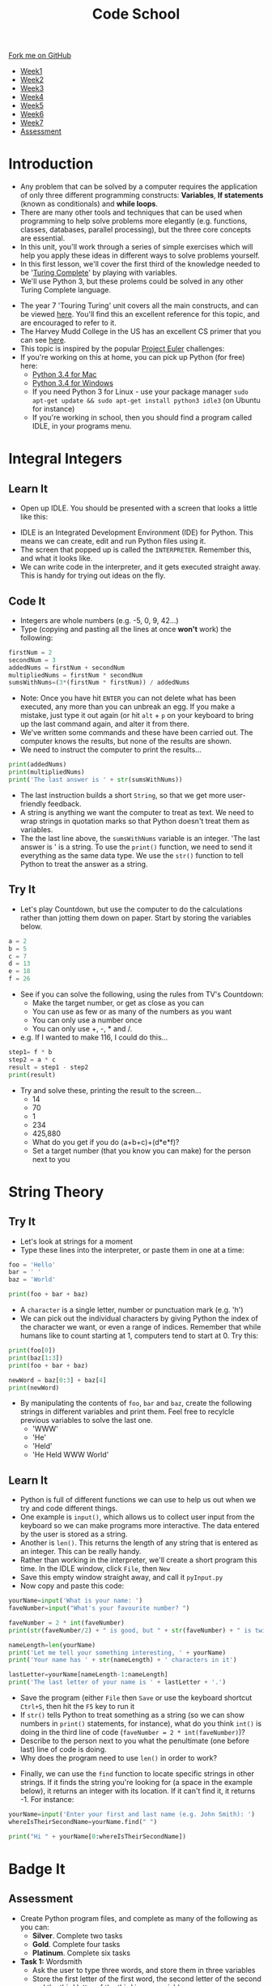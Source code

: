 #+STARTUP:indent
#+HTML_HEAD: <link rel="stylesheet" type="text/css" href="css/styles.css"/>
#+HTML_HEAD_EXTRA: <link href='http://fonts.googleapis.com/css?family=Ubuntu+Mono|Ubuntu' rel='stylesheet' type='text/css'>
#+HTML_HEAD_EXTRA: <script src="http://ajax.googleapis.com/ajax/libs/jquery/1.9.1/jquery.min.js" type="text/javascript"></script>
#+HTML_HEAD_EXTRA: <script src="js/navbar.js" type="text/javascript"></script>
#+OPTIONS: f:nil author:nil num:1 creator:nil timestamp:nil toc:nil html-style:nil

#+TITLE: Code School
#+AUTHOR: Stephen Brown

#+BEGIN_HTML
  <div class="github-fork-ribbon-wrapper left">
    <div class="github-fork-ribbon">
      <a href="https://github.com/stsb11/9-CS-codeSchool">Fork me on GitHub</a>
    </div>
  </div>
<div id="stickyribbon">
    <ul>
      <li><a href="1_Lesson.html">Week1</a></li>
      <li><a href="2_Lesson.html">Week2</a></li>
      <li><a href="3_Lesson.html">Week3</a></li>
      <li><a href="4_Lesson.html">Week4</a></li>
      <li><a href="5_Lesson.html">Week5</a></li>
      <li><a href="6_Lesson.html">Week6</a></li>
      <li><a href="7_Lesson.html">Week7</a></li>
      <li><a href="assessment.html">Assessment</a></li>

    </ul>
  </div>
#+END_HTML
* COMMENT Use as a template
:PROPERTIES:
:HTML_CONTAINER_CLASS: activity
:END:
** Learn It
:PROPERTIES:
:HTML_CONTAINER_CLASS: learn
:END:

** Research It
:PROPERTIES:
:HTML_CONTAINER_CLASS: research
:END:

** Design It
:PROPERTIES:
:HTML_CONTAINER_CLASS: design
:END:

** Build It
:PROPERTIES:
:HTML_CONTAINER_CLASS: build
:END:

** Test It
:PROPERTIES:
:HTML_CONTAINER_CLASS: test
:END:

** Run It
:PROPERTIES:
:HTML_CONTAINER_CLASS: run
:END:

** Document It
:PROPERTIES:
:HTML_CONTAINER_CLASS: document
:END:

** Code It
:PROPERTIES:
:HTML_CONTAINER_CLASS: code
:END:

** Program It
:PROPERTIES:
:HTML_CONTAINER_CLASS: program
:END:

** Try It
:PROPERTIES:
:HTML_CONTAINER_CLASS: try
:END:

** Badge It
:PROPERTIES:
:HTML_CONTAINER_CLASS: badge
:END:

** Save It
:PROPERTIES:
:HTML_CONTAINER_CLASS: save
:END:

* Introduction
:PROPERTIES:
:HTML_CONTAINER_CLASS: activity
:END:
- Any problem that can be solved by a computer requires the application of only three different programming constructs: *Variables*, *If statements* (known as conditionals) and *while loops*. 
- There are many other tools and techniques that can be used when programming to help solve problems more elegantly (e.g. functions, classes, databases, parallel processing), but the three core concepts are essential. 
- In this unit, you'll work through a series of simple exercises which will help you apply these ideas in different ways to solve problems yourself. 
- In this first lesson, we'll cover the first third of the knowledge needed to be '[[https://simple.wikipedia.org/wiki/Turing_complete][Turing Complete]]' by playing with variables.
- We'll use Python 3, but these prolems could be solved in any other Turing Complete language. 


- The year 7 'Touring Turing' unit covers all the main constructs, and can be viewed [[https://www.bournetocode.com/projects/7-CS-Turing/index.html][here]]. You'll find this an excellent reference for this topic, and are encouraged to refer to it.
- The Harvey Mudd College in the US has an excellent CS primer that you can see [[http://www.cs.hmc.edu/csforall/][here]].
- This topic is inspired by the popular [[https://projecteuler.net/archives][Project Euler]] challenges: 
- If you're working on this at home, you can pick up Python (for free) here:
    - [[https://www.python.org/ftp/python/3.4.2/python-3.4.2-macosx10.6.pkg][Python 3.4 for Mac]]
    - [[https://www.python.org/ftp/python/3.4.2/python-3.4.2.amd64.msi][Python 3.4 for Windows]]
    - If you need Python 3 for Linux - use your package manager =sudo apt-get update && sudo apt-get install python3 idle3= (on Ubuntu for instance)
    - If you're working in school, then you should find a program called IDLE, in your programs menu.
* Integral Integers
:PROPERTIES:
:HTML_CONTAINER_CLASS: activity
:END:
** Learn It
:PROPERTIES:
:HTML_CONTAINER_CLASS: learn
:END:
- Open up IDLE. You should be presented with a screen that looks a little like this:
[[file:img/IDLE.png]]
- IDLE is an Integrated Development Environment (IDE) for Python. This means we can create, edit and run Python files using it.
- The screen that popped up is called the =INTERPRETER=. Remember this, and what it looks like.
- We can write code in the interpreter, and it gets executed straight away. This is handy for trying out ideas on the fly. 
** Code It
:PROPERTIES:
:HTML_CONTAINER_CLASS: code
:END:
- Integers are whole numbers (e.g. -5, 0, 9, 42...)
- Type (copying and pasting all the lines at once *won't* work) the following:
#+begin_src python
firstNum = 2
secondNum = 3
addedNums = firstNum + secondNum
multipliedNums = firstNum * secondNum
sumsWithNums=(3*(firstNum * firstNum)) / addedNums
#+end_src
- Note: Once you have hit =ENTER= you can not delete what has been executed, any more than you can unbreak an egg. If you make a mistake, just type it out again (or hit =alt= + =p= on your keyboard to bring up the last command again, and alter it from there.
- We've written some commands and these have been carried out. The computer knows the results, but none of the results are shown. 
- We need to instruct the computer to print the results...
#+begin_src python
print(addedNums)
print(multipliedNums)
print('The last answer is ' + str(sumsWithNums))
#+end_src
- The last instruction builds a short =String=, so that we get more user-friendly feedback. 
- A string is anything we want the computer to treat as text. We need to wrap strings in quotation marks so that Python doesn't treat them as variables. 
- The the last line above, the =sumsWithNums= variable is an integer. 'The last answer is ' is a string. To use the =print()= function, we need to send it everything as the same data type. We use the =str()= function to tell Python to treat the answer as a string. 
** Try It
:PROPERTIES:
:HTML_CONTAINER_CLASS: try
:END:
- Let's play Countdown, but use the computer to do the calculations rather than jotting them down on paper. Start by storing the variables below. 
#+begin_src python
a = 2
b = 5
c = 7
d = 13
e = 18
f = 26
#+end_src
- See if you can solve the following, using the rules from TV's Countdown:
    - Make the target number, or get as close as you can
    - You can use as few or as many of the numbers as you want
    - You can only use a number once
    - You can only use +, -, * and /. 
- e.g. If I wanted to make 116, I could do this...
#+begin_src python
step1= f * b
step2 = a * c
result = step1 - step2
print(result)
#+end_src


- Try and solve these, printing the result to the screen...
   - 14
   - 70
   - 1
   - 234
   - 425,880
   - What do you get if you do (a+b+c)+(d*e*f)?
   - Set a target number (that you know you can make) for the person next to you
* String Theory
:PROPERTIES:
:HTML_CONTAINER_CLASS: activity
:END:
** Try It
:PROPERTIES:
:HTML_CONTAINER_CLASS: try
:END:
- Let's look at strings for a moment
- Type these lines into the interpreter, or paste them in one at a time:
#+begin_src python
foo = 'Hello'
bar = ' '
baz = 'World'

print(foo + bar + baz)
#+end_src
- A =character= is a single letter, number or punctuation mark (e.g. 'h')
- We can pick out the individual characters by giving Python the index of the character we want, or even a range of indices. Remember that while humans like to count starting at 1, computers tend to start at 0. Try this:

#+begin_src python
print(foo[0])
print(baz[1:3])
print(foo + bar + baz)

newWord = baz[0:3] + baz[4]
print(newWord)
#+end_src

- By manipulating the contents of =foo=, =bar= and =baz=, create the following strings in different variables and print them. Feel free to recylcle previous variables to solve the last one.
   - 'WWW'
   - 'He'
   - 'Held'
   - 'He Held WWW World'
** Learn  It
:PROPERTIES:
:HTML_CONTAINER_CLASS: learn
:END:
- Python is full of different functions we can use to help us out when we try and code different things.
- One example is =input()=, which allows us to collect user input from the keyboard so we can make programs more interactive. The data entered by the user is stored as a string.
- Another is =len()=. This returns the length of any string that is entered as an integer. This can be really handy.
- Rather than working in the interpreter, we'll create a short program this time. In the IDLE window, click =File=, then =New=
- Save this empty window straight away, and call it =pyInput.py=
- Now copy and paste this code:
#+begin_src python
yourName=input('What is your name: ')
faveNumber=input("What's your favourite number? ")

faveNumber = 2 * int(faveNumber)
print(str(faveNumber/2) + " is good, but " + str(faveNumber) + " is twice as good.")

nameLength=len(yourName)
print('Let me tell your something interesting, ' + yourName)
print('Your name has ' + str(nameLength) + ' characters in it')

lastLetter=yourName[nameLength-1:nameLength]
print('The last letter of your name is ' + lastLetter + '.')
#+end_src

- Save the program (either =File= then =Save= or use the keyboard shortcut =Ctrl+S=, then hit the =F5= key to run it
- If =str()= tells Python to treat something as a string (so we can show numbers in =print()= statements, for instance), what do you think =int()= is doing in the third line of code (=faveNumber = 2 * int(faveNumber)=)? 
- Describe to the person next to you what the penultimate (one before last) line of code is doing. 
- Why does the program need to use =len()= in order to work?


- Finally, we can use the =find= function to locate specific strings in other strings. If it finds the string you're looking for (a space in the example below), it returns an integer with its location. If it can't find it, it returns -1. For instance:

#+begin_src python
yourName=input('Enter your first and last name (e.g. John Smith): ')
whereIsTheirSecondName=yourName.find(" ")

print("Hi " + yourName[0:whereIsTheirSecondName])
#+end_src

* Badge It
:PROPERTIES:
:HTML_CONTAINER_CLASS: activity
:END:
** Assessment
:PROPERTIES:
:HTML_CONTAINER_CLASS: badge
:END:
- Create Python program files, and complete as many of the following as you can:
   - *Silver*. Complete two tasks
   - *Gold*. Complete four tasks
   - *Platinum*. Complete six tasks


- *Task 1:* Wordsmith
   - Ask the user to type three words, and store them in three variables
   - Store the first letter of the first word, the second letter of the second and the third letter of the third in one variable
   - Print a message to the user, saying 'Your new word is ' and the new word your program invented in the previous step


- *Task 2:* Times table
   - Ask the user for a number.
   - Print out the multiplication table for that number, going up to 12x. E.g.
   - Give me a number: 5
   - 5
   - 10
   - 15
   - etc


- *Task 3:* Tidy tables
   - Complete task 2, then improve the layout to look like this...
   - Give me a number: 5
   - 1 x 5 = 5
   - 2 x 5 = 10
   - 3 x 5 = 15
   - etc


*Task 4:* The greeter
   - Ask the user for their title (e.g. Miss), first name (e.g. Susan) and last name (e.g. Boyle).
   - Print their fully name (e.g. Miss Susan Boyle)
   - Print their initials (e.g. 'S.B.'), with full stops between them
   - Print their name using their first initial (e.g. Miss S. Boyle)
   - Print a showbiz style name (e.g. SuBo) by taking the first two letters of both names, and concatenating them (i.e. sticking them together).


*Task 5:* Index hero
   - Store 'the quick brown fox jumps over the lazy dog' as a variable
   - Store the word 'python' in a new variable, by using only the previous variable
   - Print the contents of your new variable.


*Task 6:* Finders Keepers
   - Ask the user to enter three words
   - Break up the words, and show them in turn.
   - "Enter three words:" How are you"
   - First word: How
   - Second word: are
   - Third word: you
   - /Tip:/ If I was doing this, I'd start by locating the first word, and store the remaining two in a new variable.
